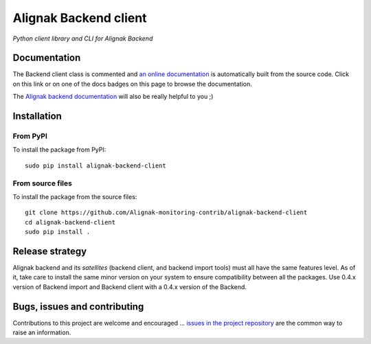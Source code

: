 Alignak Backend client
======================

*Python client library and CLI for Alignak Backend*

.. image:: https://travis-ci.org/Alignak-monitoring-contrib/alignak-backend-client.svg?branch=develop
    :target: https://travis-ci.org/Alignak-monitoring-contrib/alignak-backend-client
    :alt: Develop branch build status

.. image:: https://landscape.io/github/Alignak-monitoring-contrib/alignak-backend-client/develop/landscape.svg?style=flat
    :target: https://landscape.io/github/Alignak-monitoring-contrib/alignak-backend-client/develop
    :alt: Development code static analysis

.. image:: https://coveralls.io/repos/Alignak-monitoring-contrib/alignak-backend-client/badge.svg?branch=develop&service=github
    :target: https://coveralls.io/github/Alignak-monitoring-contrib/alignak-backend-client?branch=develop
    :alt: Development code coverage

.. image:: https://readthedocs.org/projects/alignak-backend-client/badge/?version=latest
    :target: http://alignak-backend-client.readthedocs.org/en/latest/?badge=latest
    :alt: Lastest documentation Status

.. image:: https://readthedocs.org/projects/alignak-backend-client/badge/?version=develop
    :target: http://alignak-backend-client.readthedocs.org/en/develop/?badge=develop
    :alt: Development documentation Status

.. image:: https://badge.fury.io/py/alignak_backend.svg
    :target: https://badge.fury.io/py/alignak_backend_client
    :alt: Most recent PyPi version

.. image:: https://img.shields.io/badge/IRC-%23alignak-1e72ff.svg?style=flat
    :target: http://webchat.freenode.net/?channels=%23alignak
    :alt: Join the chat #alignak on freenode.net

.. image:: https://img.shields.io/badge/License-AGPL%20v3-blue.svg
    :target: http://www.gnu.org/licenses/agpl-3.0
    :alt: License AGPL v3


Documentation
-------------

The Backend client class is commented and `an online documentation <http://alignak-backend-client.readthedocs.io/>`_  is automatically built from the source code. Click on this link or on one of the docs badges on this page to browse the documentation.

The `Alignak backend documentation <http://alignak-backend.readthedocs.io/>`_ will also be really helpful to you ;)


Installation
------------

From PyPI
~~~~~~~~~
To install the package from PyPI:
::

   sudo pip install alignak-backend-client


From source files
~~~~~~~~~~~~~~~~~
To install the package from the source files:
::

   git clone https://github.com/Alignak-monitoring-contrib/alignak-backend-client
   cd alignak-backend-client
   sudo pip install .


Release strategy
----------------

Alignak backend and its *satellites* (backend client, and backend import tools) must all have the
same features level. As of it, take care to install the same minor version on your system to
ensure compatibility between all the packages. Use 0.4.x version of Backend import and Backend
client with a 0.4.x version of the Backend.


Bugs, issues and contributing
-----------------------------

Contributions to this project are welcome and encouraged ... `issues in the project repository <https://github.com/alignak-monitoring-contrib/alignak-backend-client/issues>`_ are the common way to raise an information.
